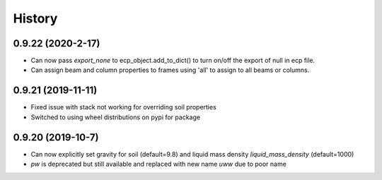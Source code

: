 =======
History
=======

0.9.22 (2020-2-17)
--------------------

* Can now pass `export_none` to ecp_object.add_to_dict() to turn on/off the export of null in ecp file.
* Can assign beam and column properties to frames using 'all' to assign to all beams or columns.

0.9.21 (2019-11-11)
--------------------

* Fixed issue with stack not working for overriding soil properties
* Switched to using wheel distributions on pypi for package

0.9.20 (2019-10-7)
--------------------

* Can now explicitly set gravity for soil (default=9.8) and liquid mass density `liquid_mass_density` (default=1000)
* `pw` is deprecated but still available and replaced with new name `uww` due to poor name
